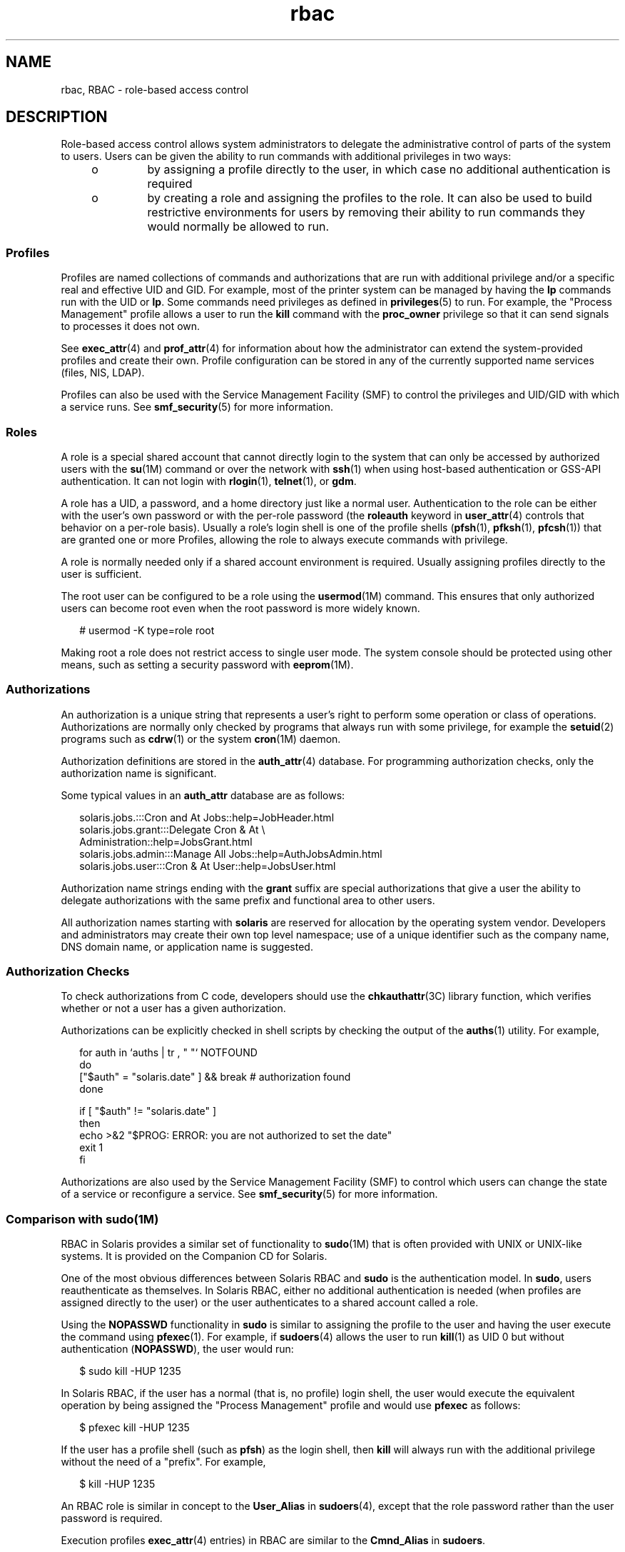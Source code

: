 '\" te
.\" Copyright (c) 2002, 2013, Oracle and/or its affiliates. All rights reserved.
.TH rbac 5 "14 Mar 2012" "SunOS 5.11" "Standards, Environments, and Macros"
.SH NAME
rbac, RBAC \- role-based access control
.SH DESCRIPTION
.sp
.LP
Role-based access control allows system administrators to delegate the administrative control of parts of the system to users. Users can be given the ability to run commands with additional privileges in two ways:
.RS +4
.TP
.ie t \(bu
.el o
by assigning a profile directly to the user, in which case no additional authentication is required
.RE
.RS +4
.TP
.ie t \(bu
.el o
by creating a role and assigning the profiles to the role.  It can also be used to build restrictive environments for users by removing their ability to run commands they would normally be allowed to run.
.RE
.SS "Profiles"
.sp
.LP
Profiles are named collections of commands and authorizations that are run with additional privilege and/or a specific real and effective UID and GID.  For example, most of the printer system can be managed by having the \fBlp\fR commands run with the UID or \fBlp\fR. Some commands need privileges as defined in \fBprivileges\fR(5) to run. For example, the "Process Management" profile allows a user to run the \fBkill\fR command with the \fBproc_owner\fR privilege so that it can send signals to processes it does not own.
.sp
.LP
See \fBexec_attr\fR(4) and \fBprof_attr\fR(4) for information about how the administrator can extend the system-provided profiles and create their own. Profile configuration can be stored in any of the currently supported name services (files, NIS, LDAP).
.sp
.LP
Profiles can also be used with the Service Management Facility (SMF) to control the privileges and UID/GID with which a service runs. See \fBsmf_security\fR(5) for more information.
.SS "Roles"
.sp
.LP
A role is a special shared account that cannot directly login to the system that can only be accessed by authorized users with the \fBsu\fR(1M) command or over the network with \fBssh\fR(1) when using host-based authentication or GSS-API authentication. It can not login with \fBrlogin\fR(1), \fBtelnet\fR(1), or \fBgdm\fR. 
.sp
.LP
A role has a UID, a password, and a home directory just like a normal user. Authentication to the role can be either with the user's own password or with the per-role password (the \fBroleauth\fR keyword in \fBuser_attr\fR(4) controls that behavior on a per-role basis). Usually a role's login shell is one of the profile shells (\fBpfsh\fR(1), \fBpfksh\fR(1), \fBpfcsh\fR(1)) that are granted one or more Profiles, allowing the role to always execute commands with privilege.
.sp
.LP
A role is normally needed only if a shared account environment is required. Usually assigning profiles directly to the user is sufficient.
.sp
.LP
The root user can be configured to be a role using the \fBusermod\fR(1M) command. This ensures that only authorized users can become root even when the root password is more widely known.
.sp
.in +2
.nf
# usermod -K type=role root
.fi
.in -2
.sp

.sp
.LP
Making root a role does not restrict access to single user mode. The system console should be protected using other means, such as setting a security password with \fBeeprom\fR(1M).
.SS "Authorizations"
.sp
.LP
An authorization is a unique string that represents a user's right to perform some operation or class of operations. Authorizations are normally only checked by programs that always run with some privilege, for example the \fBsetuid\fR(2) programs such as \fBcdrw\fR(1) or the system \fBcron\fR(1M) daemon.
.sp
.LP
Authorization definitions are stored in the \fBauth_attr\fR(4) database. For programming authorization checks, only the authorization name is significant.
.sp
.LP
Some typical values in an \fBauth_attr\fR database are as follows:
.sp
.in +2
.nf
solaris.jobs.:::Cron and At Jobs::help=JobHeader.html
solaris.jobs.grant:::Delegate Cron & At \e
    Administration::help=JobsGrant.html
solaris.jobs.admin:::Manage All Jobs::help=AuthJobsAdmin.html
solaris.jobs.user:::Cron & At User::help=JobsUser.html
.fi
.in -2

.sp
.LP
Authorization name strings ending with the \fBgrant\fR suffix are special authorizations that give a user the ability to delegate authorizations with the same prefix and functional area to other users.
.sp
.LP
All authorization names starting with \fBsolaris\fR are reserved for allocation by the operating system vendor. Developers and administrators may create their own top level namespace; use of a unique identifier such as the company name, DNS domain name, or application name is suggested.
.SS "Authorization Checks"
.sp
.LP
To check authorizations from C code, developers should use the \fBchkauthattr\fR(3C) library function, which verifies whether or not a user has a given authorization.
.sp
.LP
Authorizations can be explicitly checked in shell scripts by checking the output of the \fBauths\fR(1) utility. For example,
.sp
.in +2
.nf
for auth in `auths      | tr , " "` NOTFOUND
do
    ["$auth" = "solaris.date" ] && break      # authorization found
done

if [ "$auth" != "solaris.date" ]
then
    echo >&2 "$PROG: ERROR: you are not authorized to set the date"
    exit 1
fi
.fi
.in -2

.sp
.LP
Authorizations are also used by the Service Management Facility (SMF) to control which users can change the state of a service or reconfigure a service. See \fBsmf_security\fR(5) for more information.
.SS "Comparison with sudo(1M)"
.sp
.LP
RBAC in Solaris provides a similar set of functionality to \fBsudo\fR(1M) that is often provided with UNIX or UNIX-like systems. It is provided on the Companion CD for Solaris.
.sp
.LP
One of the most obvious differences between Solaris RBAC and \fBsudo\fR is the authentication model. In \fBsudo\fR, users reauthenticate as themselves. In Solaris RBAC, either no additional authentication is needed (when profiles are assigned directly to the user) or the user authenticates to a shared account called a role.
.sp
.LP
Using the \fBNOPASSWD\fR functionality in \fBsudo\fR is similar to assigning the profile to the user and having the user execute the command using \fBpfexec\fR(1). For example, if \fBsudoers\fR(4) allows the user to run \fBkill\fR(1) as UID 0 but without authentication (\fBNOPASSWD\fR), the user would run:
.sp
.in +2
.nf
$ sudo kill -HUP 1235
.fi
.in -2
.sp

.sp
.LP
In Solaris RBAC, if the user has a normal (that is, no profile) login shell, the user would execute the equivalent operation by being assigned the "Process Management" profile and would use \fBpfexec\fR as follows:
.sp
.in +2
.nf
$ pfexec kill -HUP 1235
.fi
.in -2
.sp

.sp
.LP
If the user has a profile shell (such as \fBpfsh\fR) as the login shell, then \fBkill\fR will always run with the additional privilege without the need of a "prefix". For example,
.sp
.in +2
.nf
$ kill -HUP 1235
.fi
.in -2
.sp

.sp
.LP
An RBAC role is similar in concept to the \fBUser_Alias\fR in \fBsudoers\fR(4), except that the role password rather than the user password is required.
.sp
.LP
Execution profiles \fBexec_attr\fR(4) entries) in RBAC are similar to the \fBCmnd_Alias\fR in \fBsudoers\fR.
.sp
.LP
There is currently no equivalent of the \fBHost_Alias\fR \fBsudo\fR(1M) functionality in Solaris RBAC.
.SH SEE ALSO
.sp
.LP
\fBauths\fR(1), \fBld.so.1\fR(1), \fBpfcsh\fR(1), \fBpfexec\fR(1), \fBpfksh\fR(1), \fBpfsh\fR(1), \fBroles\fR(1), \fBsudo\fR(1M), \fBexec_attr\fR(4), \fBprof_attr\fR(4), \fBuser_attr\fR(4), \fBsmf_security\fR(5)
.sp
.LP
\fISecuring Users and Processes in Oracle Solaris 11.3\fR
